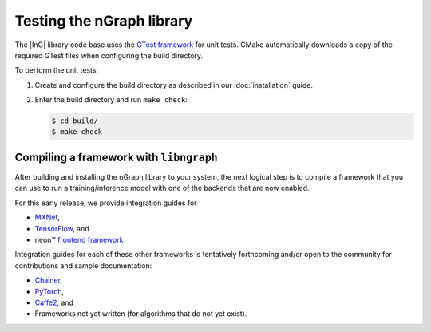 .. testing-libngraph:


##########################
Testing the nGraph library
##########################

The |InG| library code base uses the `GTest framework`_ for unit tests. CMake 
automatically downloads a copy of the required GTest files when configuring the 
build directory.

To perform the unit tests:

#. Create and configure the build directory as described in our 
   :doc:`installation` guide.

#. Enter the build directory and run ``make check``:
   
   .. code-block:: console

      $ cd build/
      $ make check


Compiling a framework with ``libngraph``
========================================

After building and installing the nGraph library to your system, the next 
logical step is to compile a framework that you can use to run a 
training/inference model with one of the backends that are now enabled.

For this early release, we provide integration guides for 

* `MXNet`_,  
* `TensorFlow`_, and
* neon™ `frontend framework`_

Integration guides for each of these other frameworks is tentatively
forthcoming and/or open to the community for contributions and sample
documentation:

* `Chainer`_, 
* `PyTorch`_, 
* `Caffe2`_, and 
* Frameworks not yet written (for algorithms that do not yet exist). 

.. _GTest framework: https://github.com/google/googletest.git
.. _MXNet: http://mxnet.incubator.apache.org/
.. _TensorFlow: https://www.tensorflow.org/
.. _Caffe2: https://github.com/caffe2/
.. _PyTorch: http://pytorch.org/
.. _Chainer: https://chainer.org/
.. _frontend framework: http://neon.nervanasys.com/index.html/


